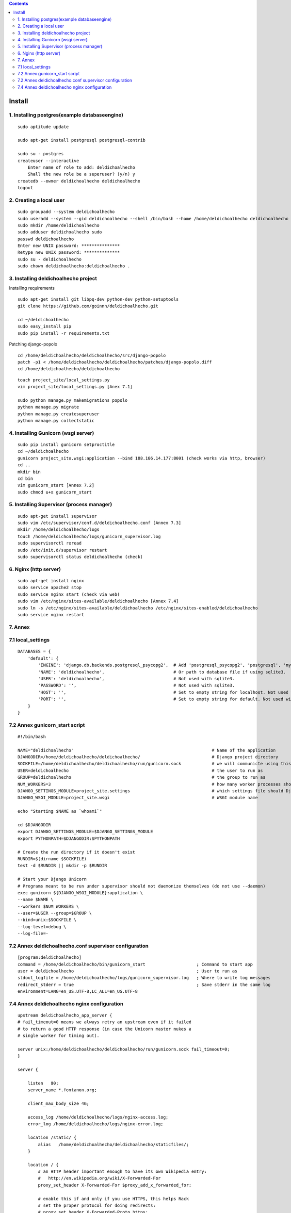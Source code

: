 .. contents::

=======
Install
=======

1. Installing postgres(example databaseengine)
==============================================

::

    sudo aptitude update

    sudo apt-get install postgresql postgresql-contrib

    sudo su - postgres
    createuser --interactive
        Enter name of role to add: deldichoalhecho
        Shall the new role be a superuser? (y/n) y
    createdb --owner deldichoalhecho deldichoalhecho
    logout


2. Creating a local user
========================

::

    sudo groupadd --system deldichoalhecho
    sudo useradd --system --gid deldichoalhecho --shell /bin/bash --home /home/deldichoalhecho deldichoalhecho
    sudo mkdir /home/deldichoalhecho
    sudo adduser deldichoalhecho sudo
    passwd deldichoalhecho
    Enter new UNIX password: ***************
    Retype new UNIX password: **************
    sudo su - deldichoalhecho
    sudo chown deldichoalhecho:deldichoalhecho . 


3. Installing deldichoalhecho project
=====================================


Installing requirements

::

    sudo apt-get install git libpq-dev python-dev python-setuptools
    git clone https://github.com/goinnn/deldichoalhecho.git

    cd ~/deldichoalhecho
    sudo easy_install pip
    sudo pip install -r requirements.txt

Patching django-popolo

::

    cd /home/deldichoalhecho/deldichoalhecho/src/django-popolo
    patch -p1 < /home/deldichoalhecho/deldichoalhecho/patches/django-popolo.diff
    cd /home/deldichoalhecho/deldichoalhecho


::

    touch project_site/local_settings.py
    vim project_site/local_settings.py [Anex 7.1]

    sudo python manage.py makemigrations popolo
    python manage.py migrate
    python manage.py createsuperuser
    python manage.py collectstatic


4. Installing Gunicorn (wsgi server)
====================================

::

    sudo pip install gunicorn setproctitle
    cd ~/deldichoalhecho
    gunicorn project_site.wsgi:application --bind 188.166.14.177:8001 (check works via http, browser)
    cd ..
    mkdir bin
    cd bin
    vim gunicorn_start [Annex 7.2]
    sudo chmod u+x gunicorn_start


5. Installing Supervisor (process manager)
==========================================

::

    sudo apt-get install supervisor
    sudo vim /etc/supervisor/conf.d/deldichoalhecho.conf [Annex 7.3]
    mkdir /home/deldichoalhecho/logs
    touch /home/deldichoalhecho/logs/gunicorn_supervisor.log
    sudo supervisorctl reread
    sudo /etc/init.d/supervisor restart
    sudo supervisorctl status deldichoalhecho (check)


6. Nginx (http server)
======================

::

    sudo apt-get install nginx
    sudo service apache2 stop
    sudo service nginx start (check via web)
    sudo vim /etc/nginx/sites-available/deldichoalhecho [Annex 7.4]
    sudo ln -s /etc/nginx/sites-available/deldichoalhecho /etc/nginx/sites-enabled/deldichoalhecho
    sudo service nginx restart


7. Annex
========

7.1 local_settings
==================

::

    DATABASES = {
        'default': {
            'ENGINE': 'django.db.backends.postgresql_psycopg2',  # Add 'postgresql_psycopg2', 'postgresql', 'mysql', 'sqlite3' or 'oracle'.
            'NAME': 'deldichoalhecho',                           # Or path to database file if using sqlite3.
            'USER': 'deldichoalhecho',                           # Not used with sqlite3.
            'PASSWORD': '',                                      # Not used with sqlite3.
            'HOST': '',                                          # Set to empty string for localhost. Not used with sqlite3.
            'PORT': '',                                          # Set to empty string for default. Not used with sqlite3.
        }
    }

7.2 Annex gunicorn_start script
===============================

::

    #!/bin/bash

    NAME="deldichoalhecho"                                                      # Name of the application
    DJANGODIR=/home/deldichoalhecho/deldichoalhecho/                            # Django project directory
    SOCKFILE=/home/deldichoalhecho/deldichoalhecho/run/gunicorn.sock            # we will communicte using this unix socket
    USER=deldichoalhecho                                                        # the user to run as
    GROUP=deldichoalhecho                                                       # the group to run as
    NUM_WORKERS=3                                                               # how many worker processes should Gunicorn spawn
    DJANGO_SETTINGS_MODULE=project_site.settings                                # which settings file should Django use
    DJANGO_WSGI_MODULE=project_site.wsgi                                        # WSGI module name

    echo "Starting $NAME as `whoami`"

    cd $DJANGODIR
    export DJANGO_SETTINGS_MODULE=$DJANGO_SETTINGS_MODULE
    export PYTHONPATH=$DJANGODIR:$PYTHONPATH

    # Create the run directory if it doesn't exist
    RUNDIR=$(dirname $SOCKFILE)
    test -d $RUNDIR || mkdir -p $RUNDIR

    # Start your Django Unicorn
    # Programs meant to be run under supervisor should not daemonize themselves (do not use --daemon)
    exec gunicorn ${DJANGO_WSGI_MODULE}:application \
    --name $NAME \
    --workers $NUM_WORKERS \
    --user=$USER --group=$GROUP \
    --bind=unix:$SOCKFILE \
    --log-level=debug \
    --log-file=-

7.2 Annex deldichoalhecho.conf supervisor configuration
=======================================================

::

    [program:deldichoalhecho]
    command = /home/deldichoalhecho/bin/gunicorn_start                    ; Command to start app
    user = deldichoalhecho                                                ; User to run as
    stdout_logfile = /home/deldichoalhecho/logs/gunicorn_supervisor.log   ; Where to write log messages
    redirect_stderr = true                                                ; Save stderr in the same log
    environment=LANG=en_US.UTF-8,LC_ALL=en_US.UTF-8


7.4 Annex deldichoalhecho nginx configuration
=============================================

::

    upstream deldichoalhecho_app_server {
    # fail_timeout=0 means we always retry an upstream even if it failed
    # to return a good HTTP response (in case the Unicorn master nukes a
    # single worker for timing out).

    server unix:/home/deldichoalhecho/deldichoalhecho/run/gunicorn.sock fail_timeout=0;
    }

    server {

        listen   80;
        server_name *.fontanon.org;

        client_max_body_size 4G;

        access_log /home/deldichoalhecho/logs/nginx-access.log;
        error_log /home/deldichoalhecho/logs/nginx-error.log;

        location /static/ {
            alias   /home/deldichoalhecho/deldichoalhecho/staticfiles/;
        }

        location / {
            # an HTTP header important enough to have its own Wikipedia entry:
            #   http://en.wikipedia.org/wiki/X-Forwarded-For
            proxy_set_header X-Forwarded-For $proxy_add_x_forwarded_for;

            # enable this if and only if you use HTTPS, this helps Rack
            # set the proper protocol for doing redirects:
            # proxy_set_header X-Forwarded-Proto https;

            # pass the Host: header from the client right along so redirects
            # can be set properly within the Rack application
            proxy_set_header Host $http_host;

            # we don't want nginx trying to do something clever with
            # redirects, we set the Host: header above already.
            proxy_redirect off;

            # set "proxy_buffering off" *only* for Rainbows! when doing
            # Comet/long-poll stuff.  It's also safe to set if you're
            # using only serving fast clients with Unicorn + nginx.
            # Otherwise you _want_ nginx to buffer responses to slow
            # clients, really.
            # proxy_buffering off;

            # Try to serve static files from nginx, no point in making an
            # *application* server like Unicorn/Rainbows! serve static files.
            if (!-f $request_filename) {
                proxy_pass http://deldichoalhecho;
                break;
            }
        }
    }

